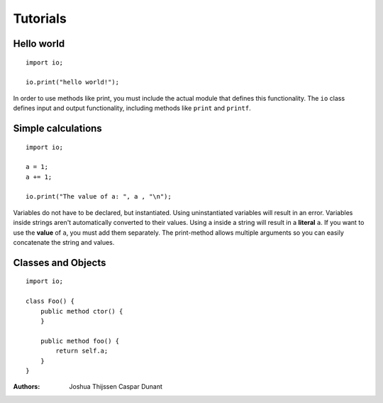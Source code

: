 #########
Tutorials
#########

Hello world
-----------

::

    import io;

    io.print("hello world!");

In order to use methods like print, you must include the actual module that defines this functionality. The ``io`` class
defines input and output functionality, including methods like ``print`` and ``printf``.


Simple calculations
-------------------

::

    import io;

    a = 1;
    a += 1;

    io.print("The value of a: ", a , "\n");

Variables do not have to be declared, but instantiated. Using uninstantiated variables will result in an error.
Variables inside strings aren't automatically converted to their values. Using ``a`` inside a string will result in a
**literal** ``a``. If you want to use the **value** of ``a``, you must add them separately. The print-method allows
multiple arguments so you can easily concatenate the string and values.


Classes and Objects
-------------------

::

    import io;

    class Foo() {
        public method ctor() {
        }

        public method foo() {
            return self.a;
        }
    }

:Authors:
   Joshua Thijssen
   Caspar Dunant
